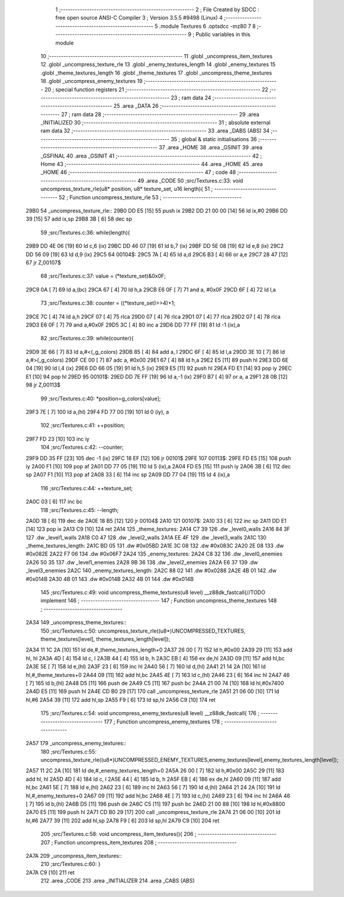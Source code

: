                               1 ;--------------------------------------------------------
                              2 ; File Created by SDCC : free open source ANSI-C Compiler
                              3 ; Version 3.5.5 #9498 (Linux)
                              4 ;--------------------------------------------------------
                              5 	.module Textures
                              6 	.optsdcc -mz80
                              7 	
                              8 ;--------------------------------------------------------
                              9 ; Public variables in this module
                             10 ;--------------------------------------------------------
                             11 	.globl _uncompress_item_textures
                             12 	.globl _uncompress_texture_rle
                             13 	.globl _enemy_textures_length
                             14 	.globl _enemy_textures
                             15 	.globl _theme_textures_length
                             16 	.globl _theme_textures
                             17 	.globl _uncompress_theme_textures
                             18 	.globl _uncompress_enemy_textures
                             19 ;--------------------------------------------------------
                             20 ; special function registers
                             21 ;--------------------------------------------------------
                             22 ;--------------------------------------------------------
                             23 ; ram data
                             24 ;--------------------------------------------------------
                             25 	.area _DATA
                             26 ;--------------------------------------------------------
                             27 ; ram data
                             28 ;--------------------------------------------------------
                             29 	.area _INITIALIZED
                             30 ;--------------------------------------------------------
                             31 ; absolute external ram data
                             32 ;--------------------------------------------------------
                             33 	.area _DABS (ABS)
                             34 ;--------------------------------------------------------
                             35 ; global & static initialisations
                             36 ;--------------------------------------------------------
                             37 	.area _HOME
                             38 	.area _GSINIT
                             39 	.area _GSFINAL
                             40 	.area _GSINIT
                             41 ;--------------------------------------------------------
                             42 ; Home
                             43 ;--------------------------------------------------------
                             44 	.area _HOME
                             45 	.area _HOME
                             46 ;--------------------------------------------------------
                             47 ; code
                             48 ;--------------------------------------------------------
                             49 	.area _CODE
                             50 ;src/Textures.c:33: void uncompress_texture_rle(u8* position, u8* texture_set, u16 length){
                             51 ;	---------------------------------
                             52 ; Function uncompress_texture_rle
                             53 ; ---------------------------------
   29B0                      54 _uncompress_texture_rle::
   29B0 DD E5         [15]   55 	push	ix
   29B2 DD 21 00 00   [14]   56 	ld	ix,#0
   29B6 DD 39         [15]   57 	add	ix,sp
   29B8 3B            [ 6]   58 	dec	sp
                             59 ;src/Textures.c:36: while(length){
   29B9 DD 4E 06      [19]   60 	ld	c,6 (ix)
   29BC DD 46 07      [19]   61 	ld	b,7 (ix)
   29BF DD 5E 08      [19]   62 	ld	e,8 (ix)
   29C2 DD 56 09      [19]   63 	ld	d,9 (ix)
   29C5                      64 00104$:
   29C5 7A            [ 4]   65 	ld	a,d
   29C6 B3            [ 4]   66 	or	a,e
   29C7 28 47         [12]   67 	jr	Z,00107$
                             68 ;src/Textures.c:37: value = (*texture_set)&0x0F;
   29C9 0A            [ 7]   69 	ld	a,(bc)
   29CA 67            [ 4]   70 	ld	h,a
   29CB E6 0F         [ 7]   71 	and	a, #0x0F
   29CD 6F            [ 4]   72 	ld	l,a
                             73 ;src/Textures.c:38: counter = ((*texture_set)>>4)+1;
   29CE 7C            [ 4]   74 	ld	a,h
   29CF 07            [ 4]   75 	rlca
   29D0 07            [ 4]   76 	rlca
   29D1 07            [ 4]   77 	rlca
   29D2 07            [ 4]   78 	rlca
   29D3 E6 0F         [ 7]   79 	and	a,#0x0F
   29D5 3C            [ 4]   80 	inc	a
   29D6 DD 77 FF      [19]   81 	ld	-1 (ix),a
                             82 ;src/Textures.c:39: while(counter){
   29D9 3E 66         [ 7]   83 	ld	a,#<(_g_colors)
   29DB 85            [ 4]   84 	add	a, l
   29DC 6F            [ 4]   85 	ld	l,a
   29DD 3E 10         [ 7]   86 	ld	a,#>(_g_colors)
   29DF CE 00         [ 7]   87 	adc	a, #0x00
   29E1 67            [ 4]   88 	ld	h,a
   29E2 E5            [11]   89 	push	hl
   29E3 DD 6E 04      [19]   90 	ld	l,4 (ix)
   29E6 DD 66 05      [19]   91 	ld	h,5 (ix)
   29E9 E5            [11]   92 	push	hl
   29EA FD E1         [14]   93 	pop	iy
   29EC E1            [10]   94 	pop	hl
   29ED                      95 00101$:
   29ED DD 7E FF      [19]   96 	ld	a,-1 (ix)
   29F0 B7            [ 4]   97 	or	a, a
   29F1 28 0B         [12]   98 	jr	Z,00113$
                             99 ;src/Textures.c:40: *position=g_colors[value];
   29F3 7E            [ 7]  100 	ld	a,(hl)
   29F4 FD 77 00      [19]  101 	ld	0 (iy), a
                            102 ;src/Textures.c:41: ++position;
   29F7 FD 23         [10]  103 	inc	iy
                            104 ;src/Textures.c:42: --counter;
   29F9 DD 35 FF      [23]  105 	dec	-1 (ix)
   29FC 18 EF         [12]  106 	jr	00101$
   29FE                     107 00113$:
   29FE FD E5         [15]  108 	push	iy
   2A00 F1            [10]  109 	pop	af
   2A01 DD 77 05      [19]  110 	ld	5 (ix),a
   2A04 FD E5         [15]  111 	push	iy
   2A06 3B            [ 6]  112 	dec	sp
   2A07 F1            [10]  113 	pop	af
   2A08 33            [ 6]  114 	inc	sp
   2A09 DD 77 04      [19]  115 	ld	4 (ix),a
                            116 ;src/Textures.c:44: ++texture_set;
   2A0C 03            [ 6]  117 	inc	bc
                            118 ;src/Textures.c:45: --length;
   2A0D 1B            [ 6]  119 	dec	de
   2A0E 18 B5         [12]  120 	jr	00104$
   2A10                     121 00107$:
   2A10 33            [ 6]  122 	inc	sp
   2A11 DD E1         [14]  123 	pop	ix
   2A13 C9            [10]  124 	ret
   2A14                     125 _theme_textures:
   2A14 C7 39               126 	.dw _level0_walls
   2A16 84 3F               127 	.dw _level1_walls
   2A18 C0 47               128 	.dw _level2_walls
   2A1A EE 4F               129 	.dw _level3_walls
   2A1C                     130 _theme_textures_length:
   2A1C BD 05               131 	.dw #0x05BD
   2A1E 3C 08               132 	.dw #0x083C
   2A20 2E 08               133 	.dw #0x082E
   2A22 F7 06               134 	.dw #0x06F7
   2A24                     135 _enemy_textures:
   2A24 C8 32               136 	.dw _level0_enemies
   2A26 50 35               137 	.dw _level1_enemies
   2A28 9B 36               138 	.dw _level2_enemies
   2A2A E6 37               139 	.dw _level3_enemies
   2A2C                     140 _enemy_textures_length:
   2A2C 88 02               141 	.dw #0x0288
   2A2E 4B 01               142 	.dw #0x014B
   2A30 4B 01               143 	.dw #0x014B
   2A32 4B 01               144 	.dw #0x014B
                            145 ;src/Textures.c:49: void uncompress_theme_textures(u8 level) __z88dk_fastcall{//TODO implement
                            146 ;	---------------------------------
                            147 ; Function uncompress_theme_textures
                            148 ; ---------------------------------
   2A34                     149 _uncompress_theme_textures::
                            150 ;src/Textures.c:50: uncompress_texture_rle((u8*)UNCOMPRESSED_TEXTURES, theme_textures[level], theme_textures_length[level]);    
   2A34 11 1C 2A      [10]  151 	ld	de,#_theme_textures_length+0
   2A37 26 00         [ 7]  152 	ld	h,#0x00
   2A39 29            [11]  153 	add	hl, hl
   2A3A 4D            [ 4]  154 	ld	c, l
   2A3B 44            [ 4]  155 	ld	b, h
   2A3C EB            [ 4]  156 	ex	de,hl
   2A3D 09            [11]  157 	add	hl,bc
   2A3E 5E            [ 7]  158 	ld	e,(hl)
   2A3F 23            [ 6]  159 	inc	hl
   2A40 56            [ 7]  160 	ld	d,(hl)
   2A41 21 14 2A      [10]  161 	ld	hl,#_theme_textures+0
   2A44 09            [11]  162 	add	hl,bc
   2A45 4E            [ 7]  163 	ld	c,(hl)
   2A46 23            [ 6]  164 	inc	hl
   2A47 46            [ 7]  165 	ld	b,(hl)
   2A48 D5            [11]  166 	push	de
   2A49 C5            [11]  167 	push	bc
   2A4A 21 00 74      [10]  168 	ld	hl,#0x7400
   2A4D E5            [11]  169 	push	hl
   2A4E CD B0 29      [17]  170 	call	_uncompress_texture_rle
   2A51 21 06 00      [10]  171 	ld	hl,#6
   2A54 39            [11]  172 	add	hl,sp
   2A55 F9            [ 6]  173 	ld	sp,hl
   2A56 C9            [10]  174 	ret
                            175 ;src/Textures.c:54: void uncompress_enemy_textures(u8 level) __z88dk_fastcall{
                            176 ;	---------------------------------
                            177 ; Function uncompress_enemy_textures
                            178 ; ---------------------------------
   2A57                     179 _uncompress_enemy_textures::
                            180 ;src/Textures.c:55: uncompress_texture_rle((u8*)UNCOMPRESSED_ENEMY_TEXTURES,enemy_textures[level],enemy_textures_length[level]);
   2A57 11 2C 2A      [10]  181 	ld	de,#_enemy_textures_length+0
   2A5A 26 00         [ 7]  182 	ld	h,#0x00
   2A5C 29            [11]  183 	add	hl, hl
   2A5D 4D            [ 4]  184 	ld	c, l
   2A5E 44            [ 4]  185 	ld	b, h
   2A5F EB            [ 4]  186 	ex	de,hl
   2A60 09            [11]  187 	add	hl,bc
   2A61 5E            [ 7]  188 	ld	e,(hl)
   2A62 23            [ 6]  189 	inc	hl
   2A63 56            [ 7]  190 	ld	d,(hl)
   2A64 21 24 2A      [10]  191 	ld	hl,#_enemy_textures+0
   2A67 09            [11]  192 	add	hl,bc
   2A68 4E            [ 7]  193 	ld	c,(hl)
   2A69 23            [ 6]  194 	inc	hl
   2A6A 46            [ 7]  195 	ld	b,(hl)
   2A6B D5            [11]  196 	push	de
   2A6C C5            [11]  197 	push	bc
   2A6D 21 00 88      [10]  198 	ld	hl,#0x8800
   2A70 E5            [11]  199 	push	hl
   2A71 CD B0 29      [17]  200 	call	_uncompress_texture_rle
   2A74 21 06 00      [10]  201 	ld	hl,#6
   2A77 39            [11]  202 	add	hl,sp
   2A78 F9            [ 6]  203 	ld	sp,hl
   2A79 C9            [10]  204 	ret
                            205 ;src/Textures.c:58: void uncompress_item_textures(){
                            206 ;	---------------------------------
                            207 ; Function uncompress_item_textures
                            208 ; ---------------------------------
   2A7A                     209 _uncompress_item_textures::
                            210 ;src/Textures.c:60: }
   2A7A C9            [10]  211 	ret
                            212 	.area _CODE
                            213 	.area _INITIALIZER
                            214 	.area _CABS (ABS)
